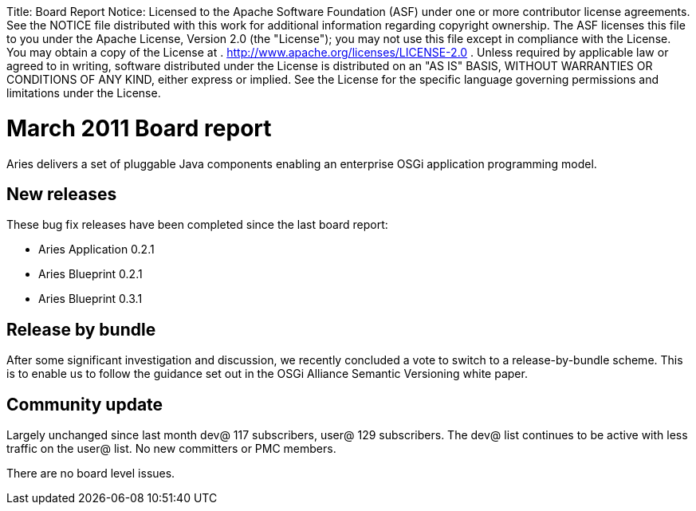 :doctype: book

Title:     Board Report Notice:    Licensed to the Apache Software Foundation (ASF) under one            or more contributor license agreements.
See the NOTICE file            distributed with this work for additional information            regarding copyright ownership.
The ASF licenses this file            to you under the Apache License, Version 2.0 (the            "License");
you may not use this file except in compliance            with the License.
You may obtain a copy of the License at            .              http://www.apache.org/licenses/LICENSE-2.0            .            Unless required by applicable law or agreed to in writing,            software distributed under the License is distributed on an            "AS IS" BASIS, WITHOUT WARRANTIES OR CONDITIONS OF ANY            KIND, either express or implied.
See the License for the            specific language governing permissions and limitations            under the License.

= March 2011 Board report

Aries delivers a set of pluggable Java components enabling an enterprise OSGi application programming model.

== New releases

These bug fix releases have been completed since the last board report:

* Aries Application 0.2.1
* Aries Blueprint 0.2.1
* Aries Blueprint 0.3.1

== Release by bundle

After some significant investigation and discussion, we recently concluded a vote to switch to a release-by-bundle scheme.
This is to enable us to follow the guidance set out in the OSGi Alliance Semantic Versioning white paper.

== Community update

Largely unchanged since last month dev@ 117 subscribers, user@ 129 subscribers.
The dev@ list continues to be active with less traffic on the user@ list.
No new committers or PMC members.

There are no board level issues.
